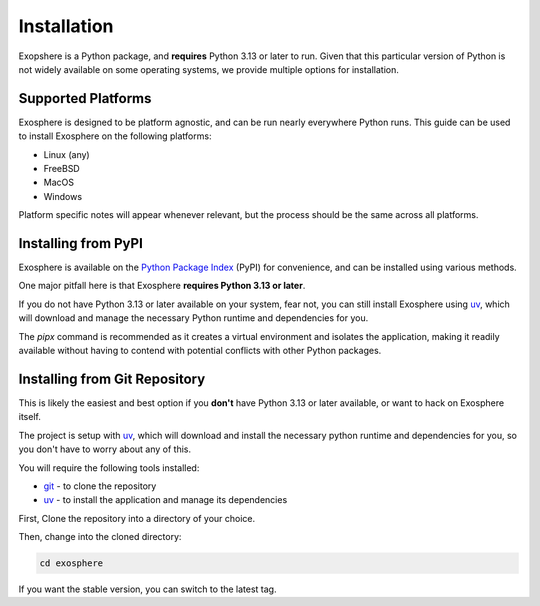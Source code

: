 Installation
=============

Exopshere is a Python package, and **requires** Python 3.13 or later to run.
Given that this particular version of Python is not widely available on
some operating systems, we provide multiple options for installation.

Supported Platforms
-------------------

Exosphere is designed to be platform agnostic, and can be run nearly
everywhere Python runs. This guide can be used to install Exosphere on
the following platforms:

- Linux (any)
- FreeBSD
- MacOS
- Windows

Platform specific notes will appear whenever relevant, but the process
should be the same across all platforms.


Installing from PyPI
----------------------

Exosphere is available on the `Python Package Index`_ (PyPI) for convenience,
and can be installed using various methods.

One major pitfall here is that Exosphere **requires Python 3.13 or later**.

If you do not have Python 3.13 or later available on your system, fear not,
you can still install Exosphere using `uv`_, which will download and manage
the necessary Python runtime and dependencies for you.

.. tabs::

    .. group-tab:: pipx

        This is the recommended way to install Exosphere, as it creates a
        virtual environment and isolates the application.

        .. code-block:: bash

            pipx install exosphere

    .. group-tab:: uv

        If you do not have Python 3.13 or later available, you can use `uv`_ to
        install Exosphere. Click the link above to see how to install `uv` for
        your platform, and then simply run:

        .. code-block:: bash

            uv tool install exosphere

        `uv`_ will handle downloading and installing the necessary Python
        runtime and dependencies for you, and then make the `exosphere`
        command available in your PATH.

    .. group-tab:: pip

        If you prefer to use `pip`, you can install Exosphere globally or
        for your user only. However, this is not recommended as it may
        lead to conflicts with other Python packages.

        .. code-block:: bash

            pip install --user exosphere

The `pipx` command is recommended as it creates a virtual environment and
isolates the application, making it readily available without having to
contend with potential conflicts with other Python packages.


Installing from Git Repository
------------------------------

This is likely the easiest and best option if you **don't** have Python 3.13
or later available, or want to hack on Exosphere itself.

The project is setup with `uv`_, which will download and install the necessary
python runtime and dependencies for you, so you don't have to worry about
any of this.

You will require the following tools installed:

- `git`_ - to clone the repository
- `uv`_ - to install the application and manage its dependencies

.. _git: https://git-scm.com/
.. _uv: https://docs.astral.sh/uv/getting-started/installation/
.. _Python Package Index: https://pypi.org/project/exosphere/


First, Clone the repository into a directory of your choice.

.. tabs:: 

    .. group-tab:: HTTPS

        .. code-block:: text

            git clone https://github.com/mrdaemon/exosphere.git


    .. group-tab:: SSH

        .. code-block:: text

            git clone git@github.com:mrdaemon/exosphere.git

Then, change into the cloned directory:

.. code-block:: bash

    cd exosphere

If you want the stable version, you can switch to the latest tag.

.. tabs::

    .. group-tab:: Stable Release

        This will fetch the code for the latest stable release of Exosphere.
        This is recommend for most users.

        .. parsed-literal::

            git checkout |CurrentVersionTag|

    .. group-tab:: Latest Development

        If you want the latest development version, you can switch to the
        `main` branch. This is not recommended for most users, as it may
        contain unstable or untested code.

        If you want to hack on Exosphere, or get the latest features
        even if they are not fully tested, you should use the `main` branch.

        .. code-block:: bash

            git checkout main



